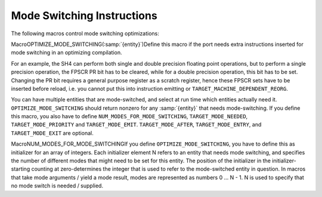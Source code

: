 .. _mode-switching:

Mode Switching Instructions
***************************

.. index:: mode switching

The following macros control mode switching optimizations:

.. index:: OPTIMIZE_MODE_SWITCHING

MacroOPTIMIZE_MODE_SWITCHING(:samp:`{entity}`)Define this macro if the port needs extra instructions inserted for mode
switching in an optimizing compilation.

For an example, the SH4 can perform both single and double precision
floating point operations, but to perform a single precision operation,
the FPSCR PR bit has to be cleared, while for a double precision
operation, this bit has to be set.  Changing the PR bit requires a general
purpose register as a scratch register, hence these FPSCR sets have to
be inserted before reload, i.e. you cannot put this into instruction emitting
or ``TARGET_MACHINE_DEPENDENT_REORG``.

You can have multiple entities that are mode-switched, and select at run time
which entities actually need it.  ``OPTIMIZE_MODE_SWITCHING`` should
return nonzero for any :samp:`{entity}` that needs mode-switching.
If you define this macro, you also have to define
``NUM_MODES_FOR_MODE_SWITCHING``, ``TARGET_MODE_NEEDED``,
``TARGET_MODE_PRIORITY`` and ``TARGET_MODE_EMIT``.
``TARGET_MODE_AFTER``, ``TARGET_MODE_ENTRY``, and ``TARGET_MODE_EXIT``
are optional.

.. index:: NUM_MODES_FOR_MODE_SWITCHING

MacroNUM_MODES_FOR_MODE_SWITCHINGIf you define ``OPTIMIZE_MODE_SWITCHING``, you have to define this as
initializer for an array of integers.  Each initializer element
N refers to an entity that needs mode switching, and specifies the number
of different modes that might need to be set for this entity.
The position of the initializer in the initializer-starting counting at
zero-determines the integer that is used to refer to the mode-switched
entity in question.
In macros that take mode arguments / yield a mode result, modes are
represented as numbers 0 ... N - 1.  N is used to specify that no mode
switch is needed / supplied.

.. function:: void TARGET_MODE_EMIT(int entity,int mode,int prev_mode,HARD_REG_SET regs_live)

  Generate one or more insns to set :samp:`{entity}` to :samp:`{mode}`. :samp:`{hard_reg_live}` is the set of hard registers live at the point where the insn(s) are to be inserted. :samp:`{prev_moxde}` indicates the mode to switch from. Sets of a lower numbered entity will be emitted before sets of a higher numbered entity to a mode of the same or lower priority.

.. function:: int TARGET_MODE_NEEDED(int entity,rtx_insn *insn)

  :samp:`{entity}` is an integer specifying a mode-switched entity.  If ``OPTIMIZE_MODE_SWITCHING`` is defined, you must define this macro to return an integer value not larger than the corresponding element in ``NUM_MODES_FOR_MODE_SWITCHING``, to denote the mode that :samp:`{entity}` must be switched into prior to the execution of :samp:`{insn}`.

.. function:: int TARGET_MODE_AFTER(int entity,int mode,rtx_insn *insn)

  :samp:`{entity}` is an integer specifying a mode-switched entity.  If this macro is defined, it is evaluated for every :samp:`{insn}` during mode switching.  It determines the mode that an insn results in (if different from the incoming mode).

.. function:: int TARGET_MODE_ENTRY(int entity)

  If this macro is defined, it is evaluated for every :samp:`{entity}` that needs mode switching.  It should evaluate to an integer, which is a mode that :samp:`{entity}` is assumed to be switched to at function entry.  If ``TARGET_MODE_ENTRY`` is defined then ``TARGET_MODE_EXIT`` must be defined.

.. function:: int TARGET_MODE_EXIT(int entity)

  If this macro is defined, it is evaluated for every :samp:`{entity}` that needs mode switching.  It should evaluate to an integer, which is a mode that :samp:`{entity}` is assumed to be switched to at function exit.  If ``TARGET_MODE_EXIT`` is defined then ``TARGET_MODE_ENTRY`` must be defined.

.. function:: int TARGET_MODE_PRIORITY(int entity,int n)

  This macro specifies the order in which modes for :samp:`{entity}` are processed. 0 is the highest priority, ``NUM_MODES_FOR_MODE_SWITCHING[entity] - 1`` the lowest.  The value of the macro should be an integer designating a mode for :samp:`{entity}`.  For any fixed :samp:`{entity}` , ``mode_priority`` ( :samp:`{entity}` , :samp:`{n}` ) shall be a bijection in 0 ... ``num_modes_for_mode_switching[entity] - 1``.

